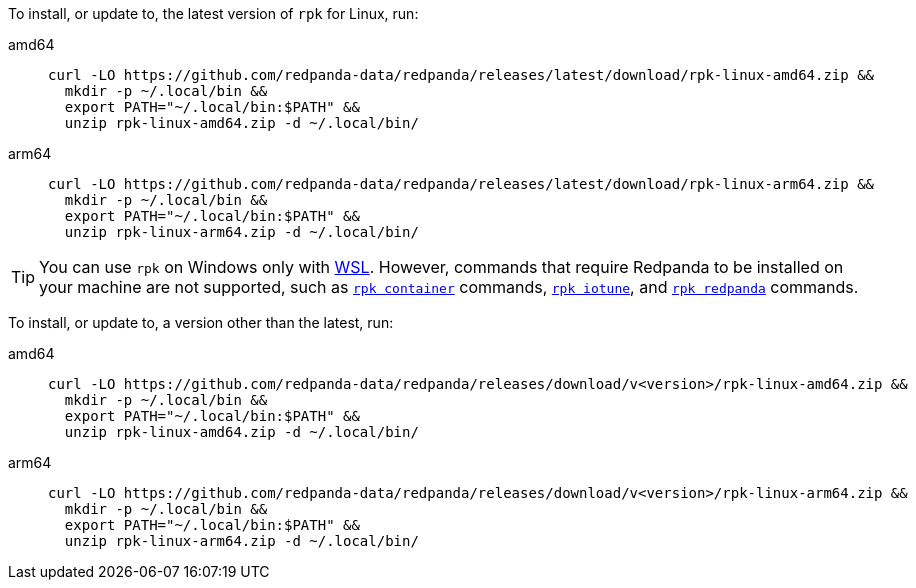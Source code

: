 To install, or update to, the latest version of `rpk` for Linux, run:

// tag::latest[]
[tabs]
====
amd64::
+
[,bash]
----
curl -LO https://github.com/redpanda-data/redpanda/releases/latest/download/rpk-linux-amd64.zip &&
  mkdir -p ~/.local/bin &&
  export PATH="~/.local/bin:$PATH" &&
  unzip rpk-linux-amd64.zip -d ~/.local/bin/
----
arm64::
+
[,bash]
----
curl -LO https://github.com/redpanda-data/redpanda/releases/latest/download/rpk-linux-arm64.zip &&
  mkdir -p ~/.local/bin &&
  export PATH="~/.local/bin:$PATH" &&
  unzip rpk-linux-arm64.zip -d ~/.local/bin/
----
====

TIP: You can use `rpk` on Windows only with https://learn.microsoft.com/windows/wsl/install[WSL^]. However, commands that require Redpanda to be installed on your machine are not supported, such as xref:ROOT:reference:rpk/rpk-container/rpk-container.adoc[`rpk container`] commands, xref:ROOT:reference:rpk/rpk-iotune.adoc[`rpk iotune`], and xref:ROOT:reference:rpk/rpk-redpanda/rpk-redpanda.adoc[`rpk redpanda`] commands.

// end::latest[]

ifndef::env-cloud[]
To install, or update to, a version other than the latest, run:

[tabs]
====
amd64::
+
[,bash]
----
curl -LO https://github.com/redpanda-data/redpanda/releases/download/v<version>/rpk-linux-amd64.zip &&
  mkdir -p ~/.local/bin &&
  export PATH="~/.local/bin:$PATH" &&
  unzip rpk-linux-amd64.zip -d ~/.local/bin/
----
arm64::
+
[,bash]
----
curl -LO https://github.com/redpanda-data/redpanda/releases/download/v<version>/rpk-linux-arm64.zip &&
  mkdir -p ~/.local/bin &&
  export PATH="~/.local/bin:$PATH" &&
  unzip rpk-linux-arm64.zip -d ~/.local/bin/
----
====
endif::[]